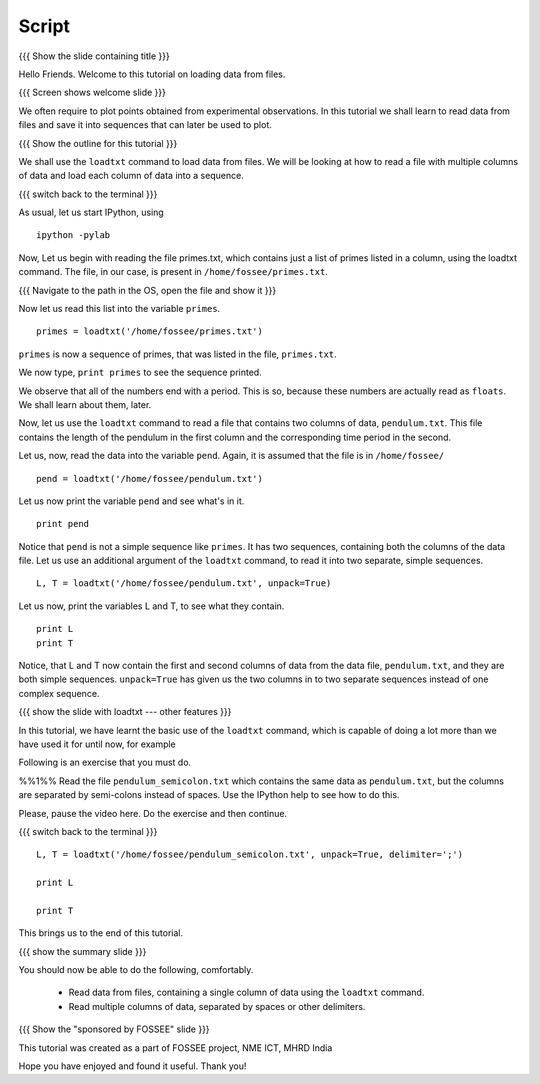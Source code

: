 .. Objectives
.. ----------

.. At the end of this tutorial, you will be able to

.. + Read data from files, containing a single column of data using the
..   ``loadtxt`` command.
.. + Read multiple columns of data, separated by spaces or other
..   delimiters.


.. Prerequisites
.. -------------

.. 1. getting started with ``ipython``
     
.. Author              : 
   Internal Reviewer   : 
   External Reviewer   :
   Checklist OK?       : <put date stamp here, if OK> [2010-10-05]

Script
------

{{{ Show the slide containing title }}}

Hello Friends. Welcome to this tutorial on loading data from files.

{{{ Screen shows welcome slide }}}

We often require to plot points obtained from experimental
observations. In this tutorial we shall learn to read data from files
and save it into sequences that can later be used to plot.

{{{ Show the outline for this tutorial }}} 

We shall use the ``loadtxt`` command to load data from files. We will
be looking at how to read a file with multiple columns of data and
load each column of data into a sequence. 

{{{ switch back to the terminal }}}

As usual, let us start IPython, using 
::

  ipython -pylab 

Now, Let us begin with reading the file primes.txt, which contains
just a list of primes listed in a column, using the loadtxt command.
The file, in our case, is present in ``/home/fossee/primes.txt``. 

{{{ Navigate to the path in the OS, open the file and show it }}}

.. #[punch: do we need a slide for showing the path?]

.. We use the ``cat`` command to see the contents of this file. 

.. #[punch: should we show the cat command here? seems like a good place
   to do it] ::

     cat /home/fossee/primes.txt

.. #[Nishanth]: A problem for windows users.
                Should we simply open the file and show them the data
                so that we can be fine with GNU/Linux ;) and windows?

Now let us read this list into the variable ``primes``.
::

  primes = loadtxt('/home/fossee/primes.txt')

``primes`` is now a sequence of primes, that was listed in the file,
``primes.txt``.

We now type, ``print primes`` to see the sequence printed.

We observe that all of the numbers end with a period. This is so,
because these numbers are actually read as ``floats``. We shall learn
about them, later.

Now, let us use the ``loadtxt`` command to read a file that contains
two columns of data, ``pendulum.txt``. This file contains the length
of the pendulum in the first column and the corresponding time period
in the second.

.. Following is an exercise that you must do. 

.. %%1%% Use the ``cat`` command to view the contents of this file.

.. Please, pause the video here. Do the exercise and then continue. 

.. This is how we look at the contents of the file, ``pendulum.txt``
.. ::

..   cat /home/fossee/pendulum.txt

.. #[Nishanth]: The first column is L values and second is T values
                from a simle pelculum experiment.
                Since you are using the variable names later in the
                script.
                Not necessary but can be included also.

Let us, now, read the data into the variable ``pend``. Again, it is
assumed that the file is in ``/home/fossee/``
::

  pend = loadtxt('/home/fossee/pendulum.txt')

Let us now print the variable ``pend`` and see what's in it. 
::

  print pend

Notice that ``pend`` is not a simple sequence like ``primes``. It has
two sequences, containing both the columns of the data file. Let us
use an additional argument of the ``loadtxt`` command, to read it into
two separate, simple sequences.
::

  L, T = loadtxt('/home/fossee/pendulum.txt', unpack=True)

.. #[Nishanth]: It has a sequence of items in which each item contains
                two values. first is l and second is t

Let us now, print the variables L and T, to see what they contain.
::

  print L
  print T

.. #[Nishanth]: Stress on ``unpack=True`` ??

Notice, that L and T now contain the first and second columns of data
from the data file, ``pendulum.txt``, and they are both simple
sequences. ``unpack=True`` has given us the two columns in to two
separate sequences instead of one complex sequence. 

{{{ show the slide with loadtxt --- other features }}}

In this tutorial, we have learnt the basic use of the ``loadtxt``
command, which is capable of doing a lot more than we have used it for
until now, for example

Following is an exercise that you must do. 

%%1%% Read the file ``pendulum_semicolon.txt`` which contains the same
data as ``pendulum.txt``, but the columns are separated by semi-colons
instead of spaces. Use the IPython help to see how to do this. 

Please, pause the video here. Do the exercise and then continue. 

{{{ switch back to the terminal }}}
::

  L, T = loadtxt('/home/fossee/pendulum_semicolon.txt', unpack=True, delimiter=';')

  print L

  print T

This brings us to the end of this tutorial. 

{{{ show the summary slide }}}

You should now be able to do the following, comfortably. 

  + Read data from files, containing a single column of data using the
    ``loadtxt`` command.
  + Read multiple columns of data, separated by spaces or other
    delimiters.

{{{ Show the "sponsored by FOSSEE" slide }}}

This tutorial was created as a part of FOSSEE project, NME ICT, MHRD India

Hope you have enjoyed and found it useful.
Thank you!

